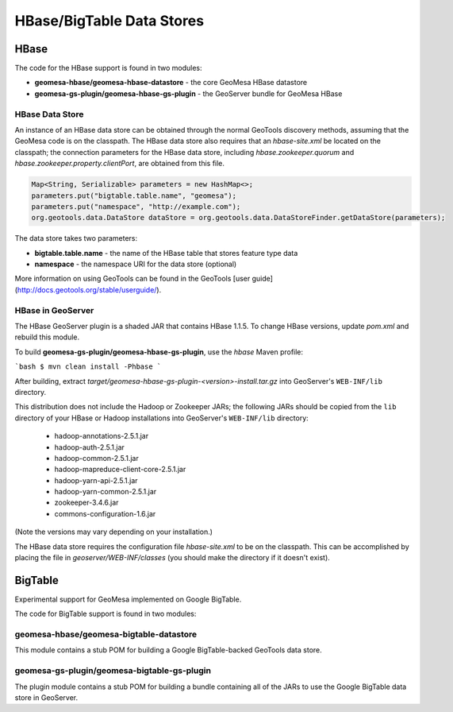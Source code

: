 HBase/BigTable Data Stores
==========================

HBase
-----
The code for the HBase support is found in two modules:

* **geomesa-hbase/geomesa-hbase-datastore** - the core GeoMesa HBase datastore
* **geomesa-gs-plugin/geomesa-hbase-gs-plugin** - the GeoServer bundle for GeoMesa HBase

HBase Data Store
~~~~~~~~~~~~~~~~

An instance of an HBase data store can be obtained through the normal GeoTools discovery methods, assuming that the GeoMesa code is on the classpath. The HBase data store also requires that an `hbase-site.xml` be located on the classpath; the connection parameters for the HBase data store, including `hbase.zookeeper.quorum` and `hbase.zookeeper.property.clientPort`, are obtained from this file.

.. code-block:: java

    Map<String, Serializable> parameters = new HashMap<>;
    parameters.put("bigtable.table.name", "geomesa");
    parameters.put("namespace", "http://example.com");
    org.geotools.data.DataStore dataStore = org.geotools.data.DataStoreFinder.getDataStore(parameters);

The data store takes two parameters:

* **bigtable.table.name** - the name of the HBase table that stores feature type data
* **namespace** - the namespace URI for the data store (optional)

More information on using GeoTools can be found in the GeoTools [user guide](http://docs.geotools.org/stable/userguide/).

HBase in GeoServer
~~~~~~~~~~~~~~~~~~

The HBase GeoServer plugin is a shaded JAR that contains HBase 1.1.5. To change HBase versions,
update `pom.xml` and rebuild this module.

To build **geomesa-gs-plugin/geomesa-hbase-gs-plugin**, use the `hbase` Maven profile:

```bash
$ mvn clean install -Phbase
```

After building, extract `target/geomesa-hbase-gs-plugin-<version>-install.tar.gz` into GeoServer's ``WEB-INF/lib`` directory.

This distribution does not include the Hadoop or Zookeeper JARs; the following JARs
should be copied from the ``lib`` directory of your HBase or Hadoop installations into
GeoServer's ``WEB-INF/lib`` directory:

 * hadoop-annotations-2.5.1.jar
 * hadoop-auth-2.5.1.jar
 * hadoop-common-2.5.1.jar
 * hadoop-mapreduce-client-core-2.5.1.jar
 * hadoop-yarn-api-2.5.1.jar
 * hadoop-yarn-common-2.5.1.jar
 * zookeeper-3.4.6.jar
 * commons-configuration-1.6.jar

(Note the versions may vary depending on your installation.)

The HBase data store requires the configuration file `hbase-site.xml` to be on the classpath. This can
be accomplished by placing the file in `geoserver/WEB-INF/classes` (you should make the directory if it
doesn't exist).

BigTable
--------

Experimental support for GeoMesa implemented on Google BigTable.

The code for BigTable support is found in two modules:

geomesa-hbase/geomesa-bigtable-datastore
~~~~~~~~~~~~~~~~~~~~~~~~~~~~~~~~~~~~~~~~

This module contains a stub POM for building a Google BigTable-backed GeoTools
data store.

geomesa-gs-plugin/geomesa-bigtable-gs-plugin
~~~~~~~~~~~~~~~~~~~~~~~~~~~~~~~~~~~~~~~~~~~~

The plugin module contains a stub POM for building a bundle containing
all of the JARs to use the Google BigTable data store in GeoServer.